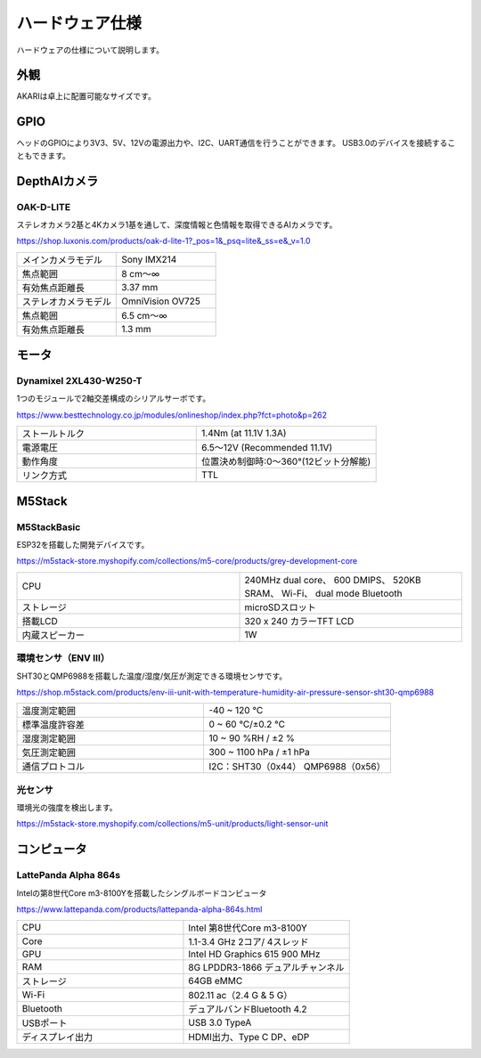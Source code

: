 ***********************************************************
ハードウェア仕様
***********************************************************

ハードウェアの仕様について説明します。

===========================================================
外観
===========================================================
AKARIは卓上に配置可能なサイズです。

.. image:: ../images/AKARI_Size.jpg
   :width: 600px

.. raw:: html

   <iframe src="https://myhub.autodesk360.com/ue289b128/shares/public/SH35dfcQT936092f0e43f802aac881572051?mode=embed" width="800" height="600" allowfullscreen="true" webkitallowfullscreen="true" mozallowfullscreen="true"  frameborder="0"></iframe>

===========================================================
GPIO
===========================================================
ヘッドのGPIOにより3V3、5V、12Vの電源出力や、I2C、UART通信を行うことができます。
USB3.0のデバイスを接続することもできます。

.. image:: ../images/PinAssign.JPG
   :width: 600px


===========================================================
DepthAIカメラ
===========================================================
OAK-D-LITE
^^^^^^^^^^^^^^^^^^^^^^^^^^^^^^^^^^^^^^^^^^^^^^^^^^^^^^^^^^^

ステレオカメラ2基と4Kカメラ1基を通して、深度情報と色情報を取得できるAIカメラです。

https://shop.luxonis.com/products/oak-d-lite-1?_pos=1&_psq=lite&_ss=e&_v=1.0

.. image:: ../images/oak-d-lite.jpg
   :width: 200px

.. csv-table::
   :widths: 6, 6

    メインカメラモデル, Sony IMX214
    焦点範囲, 8 cm〜∞
    有効焦点距離長, 3.37 mm
    ステレオカメラモデル, OmniVision OV725
    焦点範囲, 6.5 cm〜∞
    有効焦点距離長, 1.3 mm


===========================================================
モータ
===========================================================
Dynamixel 2XL430-W250-T
^^^^^^^^^^^^^^^^^^^^^^^^^^^^^^^^^^^^^^^^^^^^^^^^^^^^^^^^^^^

1つのモジュールで2軸交差構成のシリアルサーボです。

https://www.besttechnology.co.jp/modules/onlineshop/index.php?fct=photo&p=262

.. image:: ../images/2XL430-W250-T.png
   :width: 300px

.. csv-table::
   :widths: 4, 4

   ストールトルク, 1.4Nm (at 11.1V 1.3A)
   電源電圧, 6.5～12V (Recommended 11.1V)
   動作角度, 位置決め制御時:0～360°(12ビット分解能)
   リンク方式, TTL


===========================================================
M5Stack
===========================================================
M5StackBasic
^^^^^^^^^^^^^^^^^^^^^^^^^^^^^^^^^^^^^^^^^^^^^^^^^^^^^^^^^^^

ESP32を搭載した開発デバイスです。

https://m5stack-store.myshopify.com/collections/m5-core/products/grey-development-core

.. image:: ../images/m5stack.jpg
   :width: 200px

.. csv-table::
   :widths: 4, 4

    CPU, 240MHz dual core、 600 DMIPS、 520KB SRAM、 Wi-Fi、 dual mode Bluetooth
    ストレージ, microSDスロット
    搭載LCD, 320 x 240 カラーTFT LCD
    内蔵スピーカー, 1W


環境センサ（ENV Ⅲ）
^^^^^^^^^^^^^^^^^^^^^^^^^^^^^^^^^^^^^^^^^^^^^^^^^^^^^^^^^^^

SHT30とQMP6988を搭載した温度/湿度/気圧が測定できる環境センサです。

https://shop.m5stack.com/products/env-iii-unit-with-temperature-humidity-air-pressure-sensor-sht30-qmp6988

.. image:: ../images/ENV3_Sensor.png
   :width: 200px

.. csv-table::
   :widths: 5, 5

    温度測定範囲, 	-40 ~ 120 ℃
    標準温度許容差, 	0 ~ 60 ℃/±0.2 ℃
    湿度測定範囲, 	10 ~ 90 %RH / ±2 %
    気圧測定範囲,	300 ~ 1100 hPa / ±1 hPa
    通信プロトコル, 	I2C：SHT30（0x44） QMP6988（0x56）


光センサ
^^^^^^^^^^^^^^^^^^^^^^^^^^^^^^^^^^^^^^^^^^^^^^^^^^^^^^^^^^^

環境光の強度を検出します。

https://m5stack-store.myshopify.com/collections/m5-unit/products/light-sensor-unit

.. image:: ../images/LIGHT_Sensor.jpg
   :width: 200px


===========================================================
コンピュータ
===========================================================
LattePanda Alpha 864s
^^^^^^^^^^^^^^^^^^^^^^^^^^^^^^^^^^^^^^^^^^^^^^^^^^^^^^^^^^^

Intelの第8世代Core m3-8100Yを搭載したシングルボードコンピュータ

https://www.lattepanda.com/products/lattepanda-alpha-864s.html

.. image:: ../images/LattePanda.jpg
   :width: 200px

.. csv-table::
   :widths: 9, 9
    
    CPU, Intel 第8世代Core m3-8100Y
    Core, 1.1-3.4 GHz 2コア/ 4スレッド
    GPU, Intel HD Graphics 615 900 MHz
    RAM, 8G LPDDR3-1866 デュアルチャンネル
    ストレージ, 64GB eMMC
    Wi-Fi, 802.11 ac（2.4 G & 5 G）
    Bluetooth, デュアルバンドBluetooth 4.2
    USBポート, USB 3.0 TypeA
    ディスプレイ出力, HDMI出力、Type C DP、eDP